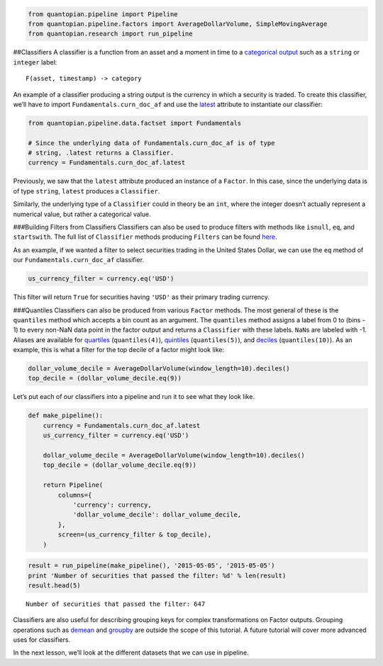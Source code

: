 .. code:: ipython2

    from quantopian.pipeline import Pipeline
    from quantopian.pipeline.factors import AverageDollarVolume, SimpleMovingAverage
    from quantopian.research import run_pipeline

##Classifiers A classifier is a function from an asset and a moment in
time to a `categorical
output <https://en.wikipedia.org/wiki/Categorical_variable>`__ such as a
``string`` or ``integer`` label:

::

   F(asset, timestamp) -> category

An example of a classifier producing a string output is the currency in
which a security is traded. To create this classifier, we’ll have to
import ``Fundamentals.curn_doc_af`` and use the
`latest <https://www.quantopian.com/tutorials/pipeline#lesson3>`__
attribute to instantiate our classifier:

.. code:: ipython2

    from quantopian.pipeline.data.factset import Fundamentals
    
    # Since the underlying data of Fundamentals.curn_doc_af is of type
    # string, .latest returns a Classifier.
    currency = Fundamentals.curn_doc_af.latest

Previously, we saw that the ``latest`` attribute produced an instance of
a ``Factor``. In this case, since the underlying data is of type
``string``, ``latest`` produces a ``Classifier``.

Similarly, the underlying type of a ``Classifier`` could in theory be an
``int``, where the integer doesn’t actually represent a numerical value,
but rather a categorical value.

###Building Filters from Classifiers Classifiers can also be used to
produce filters with methods like ``isnull``, ``eq``, and
``startswith``. The full list of ``Classifier`` methods producing
``Filters`` can be found
`here <https://www.quantopian.com/help#quantopian_pipeline_classifiers_Classifier>`__.

As an example, if we wanted a filter to select securities trading in the
United States Dollar, we can use the ``eq`` method of our
``Fundamentals.curn_doc_af`` classifier.

.. code:: ipython2

    us_currency_filter = currency.eq('USD')

This filter will return ``True`` for securities having ``'USD'`` as
their primary trading currency.

###Quantiles Classifiers can also be produced from various ``Factor``
methods. The most general of these is the ``quantiles`` method which
accepts a bin count as an argument. The ``quantiles`` method assigns a
label from 0 to (bins - 1) to every non-NaN data point in the factor
output and returns a ``Classifier`` with these labels. ``NaN``\ s are
labeled with -1. Aliases are available for
`quartiles <https://www.quantopian.com/help/#quantopian_pipeline_factors_Factor_quartiles>`__
(``quantiles(4)``),
`quintiles <https://www.quantopian.com/help/#quantopian_pipeline_factors_Factor_quintiles>`__
(``quantiles(5)``), and
`deciles <https://www.quantopian.com/help/#quantopian_pipeline_factors_Factor_deciles>`__
(``quantiles(10)``). As an example, this is what a filter for the top
decile of a factor might look like:

.. code:: ipython2

    dollar_volume_decile = AverageDollarVolume(window_length=10).deciles()
    top_decile = (dollar_volume_decile.eq(9))

Let’s put each of our classifiers into a pipeline and run it to see what
they look like.

.. code:: ipython2

    def make_pipeline():
        currency = Fundamentals.curn_doc_af.latest
        us_currency_filter = currency.eq('USD')
    
        dollar_volume_decile = AverageDollarVolume(window_length=10).deciles()
        top_decile = (dollar_volume_decile.eq(9))
        
        return Pipeline(
            columns={
                'currency': currency,
                'dollar_volume_decile': dollar_volume_decile,
            },
            screen=(us_currency_filter & top_decile),
        )

.. code:: ipython2

    result = run_pipeline(make_pipeline(), '2015-05-05', '2015-05-05')
    print 'Number of securities that passed the filter: %d' % len(result)
    result.head(5)


.. parsed-literal::

    Number of securities that passed the filter: 647




.. raw:: html

    <div>
    <table border="1" class="dataframe">
      <thead>
        <tr style="text-align: right;">
          <th></th>
          <th></th>
          <th>currency</th>
          <th>dollar_volume_decile</th>
        </tr>
      </thead>
      <tbody>
        <tr>
          <th rowspan="5" valign="top">2015-05-05 00:00:00+00:00</th>
          <th>Equity(2 [ARNC])</th>
          <td>USD</td>
          <td>9</td>
        </tr>
        <tr>
          <th>Equity(24 [AAPL])</th>
          <td>USD</td>
          <td>9</td>
        </tr>
        <tr>
          <th>Equity(62 [ABT])</th>
          <td>USD</td>
          <td>9</td>
        </tr>
        <tr>
          <th>Equity(64 [ABX])</th>
          <td>USD</td>
          <td>9</td>
        </tr>
        <tr>
          <th>Equity(67 [ADSK])</th>
          <td>USD</td>
          <td>9</td>
        </tr>
      </tbody>
    </table>
    </div>



Classifiers are also useful for describing grouping keys for complex
transformations on Factor outputs. Grouping operations such as
`demean <https://www.quantopian.com/help#quantopian_pipeline_factors_Factor_demean>`__
and
`groupby <https://www.quantopian.com/help#quantopian_pipeline_factors_Factor_groupby>`__
are outside the scope of this tutorial. A future tutorial will cover
more advanced uses for classifiers.

In the next lesson, we’ll look at the different datasets that we can use
in pipeline.
